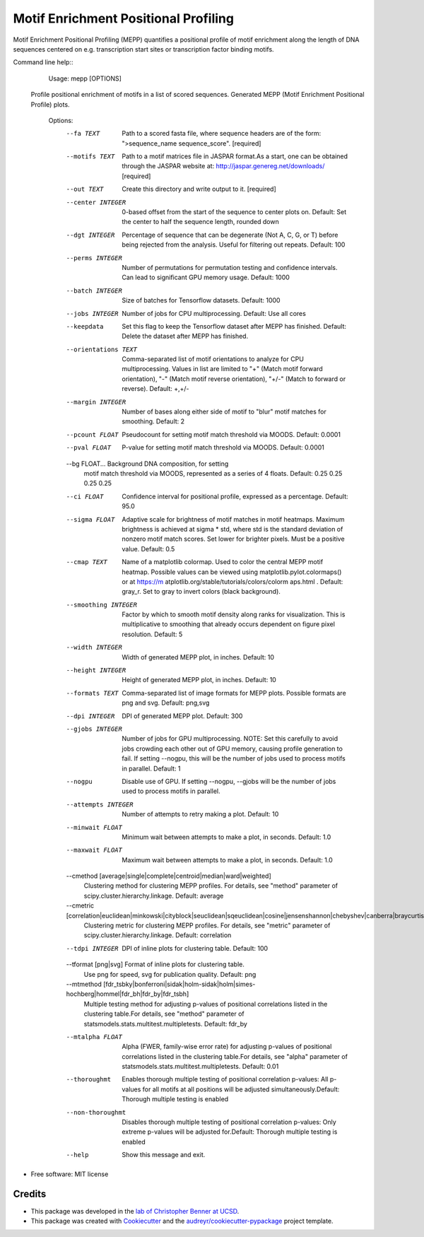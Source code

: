 =====================================
Motif Enrichment Positional Profiling
=====================================

Motif Enrichment Positional Profiling (MEPP) quantifies a positional profile of motif enrichment along the length of DNA sequences centered on e.g. transcription start sites or transcription factor binding motifs.

Command line help::
    Usage: mepp [OPTIONS]

  Profile positional enrichment of motifs in a list of scored sequences.
  Generated MEPP (Motif Enrichment Positional Profile) plots.

    Options:
      --fa TEXT                       Path to a scored fasta file, where sequence
                                      headers are of the form: ">sequence_name
                                      sequence_score".  [required]
      --motifs TEXT                   Path to a motif matrices file in JASPAR
                                      format.As a start, one can be obtained
                                      through the JASPAR website at:
                                      http://jaspar.genereg.net/downloads/
                                      [required]
      --out TEXT                      Create this directory and write output to
                                      it.  [required]
      --center INTEGER                0-based offset from the start of the
                                      sequence to center plots on. Default: Set
                                      the center to half the sequence length,
                                      rounded down
      --dgt INTEGER                   Percentage of sequence that can be
                                      degenerate (Not A, C, G, or T) before being
                                      rejected from the analysis. Useful for
                                      filtering out repeats. Default: 100
      --perms INTEGER                 Number of permutations for permutation
                                      testing and confidence intervals. Can lead
                                      to significant GPU memory usage. Default:
                                      1000
      --batch INTEGER                 Size of batches for Tensorflow datasets.
                                      Default: 1000
      --jobs INTEGER                  Number of jobs for CPU multiprocessing.
                                      Default: Use all cores
      --keepdata                      Set this flag to keep the Tensorflow dataset
                                      after MEPP has finished. Default: Delete the
                                      dataset after MEPP has finished.
      --orientations TEXT             Comma-separated list of motif orientations
                                      to analyze for CPU multiprocessing. Values
                                      in list are limited to "+" (Match motif
                                      forward orientation), "-" (Match motif
                                      reverse orientation), "+/-" (Match to
                                      forward or reverse). Default: +,+/-
      --margin INTEGER                Number of bases along either side of motif
                                      to "blur" motif matches for smoothing.
                                      Default: 2
      --pcount FLOAT                  Pseudocount for setting motif match
                                      threshold via MOODS. Default: 0.0001
      --pval FLOAT                    P-value for setting motif match threshold
                                      via MOODS. Default: 0.0001
      --bg FLOAT...                   Background DNA composition, for setting
                                      motif match threshold via MOODS, represented
                                      as a series of 4 floats. Default: 0.25 0.25
                                      0.25 0.25
      --ci FLOAT                      Confidence interval for positional profile,
                                      expressed as a percentage. Default: 95.0
      --sigma FLOAT                   Adaptive scale for brightness of motif
                                      matches in motif heatmaps. Maximum
                                      brightness is achieved at sigma * std, where
                                      std is the standard deviation of nonzero
                                      motif match scores. Set lower for brighter
                                      pixels. Must be a positive value. Default:
                                      0.5
      --cmap TEXT                     Name of a matplotlib colormap. Used to color
                                      the central MEPP motif heatmap. Possible
                                      values can be viewed using
                                      matplotlib.pylot.colormaps() or at https://m
                                      atplotlib.org/stable/tutorials/colors/colorm
                                      aps.html . Default: gray_r. Set to gray to
                                      invert colors (black background).
      --smoothing INTEGER             Factor by which to smooth motif density
                                      along ranks for visualization. This is
                                      multiplicative to smoothing that already
                                      occurs dependent on figure pixel resolution.
                                      Default: 5
      --width INTEGER                 Width of generated MEPP plot, in inches.
                                      Default: 10
      --height INTEGER                Height of generated MEPP plot, in inches.
                                      Default: 10
      --formats TEXT                  Comma-separated list of image formats for
                                      MEPP plots. Possible formats are png and
                                      svg. Default: png,svg
      --dpi INTEGER                   DPI of generated MEPP plot. Default: 300
      --gjobs INTEGER                 Number of jobs for GPU multiprocessing.
                                      NOTE: Set this carefully to avoid jobs
                                      crowding each other out of GPU memory,
                                      causing profile generation to fail. If
                                      setting --nogpu, this will be the number of
                                      jobs used to process motifs in parallel.
                                      Default: 1
      --nogpu                         Disable use of GPU. If setting --nogpu,
                                      --gjobs will be the number of jobs used to
                                      process motifs in parallel.
      --attempts INTEGER              Number of attempts to retry making a plot.
                                      Default: 10
      --minwait FLOAT                 Minimum wait between attempts to make a
                                      plot, in seconds. Default: 1.0
      --maxwait FLOAT                 Maximum wait between attempts to make a
                                      plot, in seconds. Default: 1.0
      --cmethod [average|single|complete|centroid|median|ward|weighted]
                                      Clustering method for clustering MEPP
                                      profiles. For details, see "method"
                                      parameter of
                                      scipy.cluster.hierarchy.linkage. Default:
                                      average
      --cmetric [correlation|euclidean|minkowski|cityblock|seuclidean|sqeuclidean|cosine|jensenshannon|chebyshev|canberra|braycurtis|mahalanobis]
                                      Clustering metric for clustering MEPP
                                      profiles. For details, see "metric"
                                      parameter of
                                      scipy.cluster.hierarchy.linkage. Default:
                                      correlation
      --tdpi INTEGER                  DPI of inline plots for clustering table.
                                      Default: 100
      --tformat [png|svg]             Format of inline plots for clustering table.
                                      Use png for speed, svg for publication
                                      quality. Default: png
      --mtmethod [fdr_tsbky|bonferroni|sidak|holm-sidak|holm|simes-hochberg|hommel|fdr_bh|fdr_by|fdr_tsbh]
                                      Multiple testing method for adjusting
                                      p-values of positional correlations listed
                                      in the clustering table.For details, see
                                      "method" parameter of
                                      statsmodels.stats.multitest.multipletests.
                                      Default: fdr_by
      --mtalpha FLOAT                 Alpha (FWER, family-wise error rate) for
                                      adjusting p-values of positional
                                      correlations listed in the clustering
                                      table.For details, see "alpha" parameter of
                                      statsmodels.stats.multitest.multipletests.
                                      Default: 0.01
      --thoroughmt                    Enables thorough multiple testing of
                                      positional correlation p-values: All
                                      p-values for all motifs at all positions
                                      will be adjusted simultaneously.Default:
                                      Thorough multiple testing is enabled
      --non-thoroughmt                Disables thorough multiple testing of
                                      positional correlation p-values: Only
                                      extreme p-values will be adjusted
                                      for.Default: Thorough multiple testing is
                                      enabled
      --help                          Show this message and exit.


* Free software: MIT license

Credits
-------
- This package was developed in the `lab of Christopher Benner at UCSD <http://homer.ucsd.edu/BennerLab/>`_.
- This package was created with Cookiecutter_ and the `audreyr/cookiecutter-pypackage`_ project template.

.. _Cookiecutter: https://github.com/audreyr/cookiecutter
.. _`audreyr/cookiecutter-pypackage`: https://github.com/audreyr/cookiecutter-pypackage
